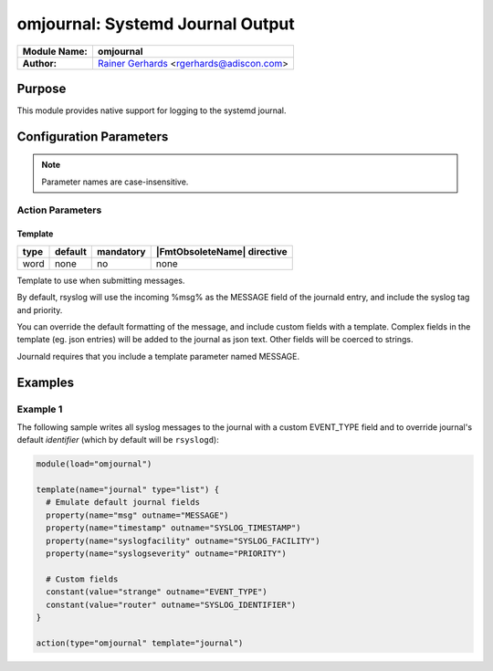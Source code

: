 *********************************
omjournal: Systemd Journal Output
*********************************

===========================  ===========================================================================
**Module Name:**             **omjournal**
**Author:**                  `Rainer Gerhards <https://rainer.gerhards.net/>`_ <rgerhards@adiscon.com>
===========================  ===========================================================================


Purpose
=======

This module provides native support for logging to the systemd journal.


Configuration Parameters
========================

.. note::

   Parameter names are case-insensitive.


Action Parameters
-----------------

Template
^^^^^^^^

.. csv-table::
   :header: "type", "default", "mandatory", "|FmtObsoleteName| directive"
   :widths: auto
   :class: parameter-table

   "word", "none", "no", "none"

Template to use when submitting messages.

By default, rsyslog will use the incoming %msg% as the MESSAGE field
of the journald entry, and include the syslog tag and priority.

You can override the default formatting of the message, and include
custom fields with a template. Complex fields in the template
(eg. json entries) will be added to the journal as json text. Other
fields will be coerced to strings.

Journald requires that you include a template parameter named MESSAGE.


Examples
========

Example 1
---------

The following sample writes all syslog messages to the journal with a
custom EVENT_TYPE field and to override journal's default *identifier* (which by default will be ``rsyslogd``):

.. code-block:: shell

   module(load="omjournal")

   template(name="journal" type="list") {
     # Emulate default journal fields
     property(name="msg" outname="MESSAGE")
     property(name="timestamp" outname="SYSLOG_TIMESTAMP")
     property(name="syslogfacility" outname="SYSLOG_FACILITY")
     property(name="syslogseverity" outname="PRIORITY")

     # Custom fields
     constant(value="strange" outname="EVENT_TYPE")
     constant(value="router" outname="SYSLOG_IDENTIFIER")
   }

   action(type="omjournal" template="journal")
